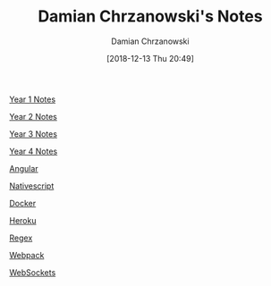 #+TITLE: Damian Chrzanowski's Notes
#+DATE: [2018-12-13 Thu 20:49]
#+AUTHOR: Damian Chrzanowski
#+EMAIL: pjdamian.chrzanowski@gmail.com
#+OPTIONS: TOC:2 num:2
#+HTML_HEAD: <link href="https://fonts.googleapis.com/css?family=Source+Sans+Pro" rel="stylesheet">
#+HTML_HEAD: <link rel="stylesheet" type="text/css" href="assets/org.css"/>
#+HTML_HEAD: <link rel="stylesheet" type="text/css" href="assets/org_index.css"/>
#+HTML_HEAD: <link rel="icon" href="assets/favicon.ico">

[[file:y1/index.org][Year 1 Notes]]

[[file:y2/index.org][Year 2 Notes]]

[[file:y3/index.org][Year 3 Notes]]

[[file:y4/index.org][Year 4 Notes]]

[[file:resources/angular4/angular4.org][Angular]]

[[file:resources/nativescript/nativescript.org][Nativescript]]

[[file:resources/docker/docker.org][Docker]]

[[file:resources/heroku/heroku.org][Heroku]]

[[file:resources/regex/regex.org][Regex]]

[[file:resources/webpack/webpack.org][Webpack]]

[[file:resources/websockets/websockets.org][WebSockets]]


#+BEGIN_EXPORT html
<script src="assets/jquery-3.3.1.min.js"></script>
<script src="assets/notes.js"></script>
#+END_EXPORT
